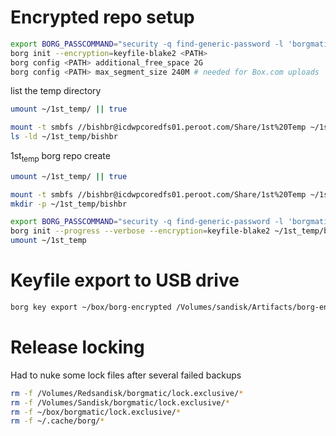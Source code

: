 * Encrypted repo setup

#+BEGIN_SRC sh
  export BORG_PASSCOMMAND="security -q find-generic-password -l 'borgmatic version1' -w"
  borg init --encryption=keyfile-blake2 <PATH>
  borg config <PATH> additional_free_space 2G
  borg config <PATH> max_segment_size 240M # needed for Box.com uploads
#+END_SRC



list the temp directory

#+BEGIN_SRC bash :results output
    umount ~/1st_temp/ || true

    mount -t smbfs //bishbr@icdwpcoredfs01.peroot.com/Share/1st%20Temp ~/1st_temp
    ls -ld ~/1st_temp/bishbr
#+END_SRC

#+RESULTS:
: drwx------+ 1 bishbr 1160039685 16384 May  9 13:38 /Users/bishbr/1st_temp/bishbr

1st_temp borg repo create

#+BEGIN_SRC sh :results output
  umount ~/1st_temp/ || true

  mount -t smbfs //bishbr@icdwpcoredfs01.peroot.com/Share/1st%20Temp ~/1st_temp
  mkdir -p ~/1st_temp/bishbr

  export BORG_PASSCOMMAND="security -q find-generic-password -l 'borgmatic version1' -w"
  borg init --progress --verbose --encryption=keyfile-blake2 ~/1st_temp/bishbr/borg
  umount ~/1st_temp
#+END_SRC


#+RESULTS:
#+begin_example
Initializing repository at "/Users/bishbr/1st_temp/bishbr/borg"
Key in "/Users/bishbr/.config/borg/keys/Users_bishbr_1st_temp_bishbr_borg.7" created.
Keep this key safe. Your data will be inaccessible without it.
Initializing cache transaction: Reading configInitializing cache transaction: Reading chunksInitializing cache transaction: Reading filesSynchronizing chunks cache...
Archives: 0, w/ cached Idx: 0, w/ outdated Idx: 0, w/o cached Idx: 0.
Done.
Saving chunks cacheSaving cache config
By default repositories initialized with this version will produce security
errors if written to with an older version (up to and including Borg 1.0.8).

If you want to use these older versions, you can disable the check by running:
borg upgrade --disable-tam /Users/bishbr/1st_temp/bishbr/borg

See https://borgbackup.readthedocs.io/en/stable/changes.html#pre-1-0-9-manifest-spoofing-vulnerability for details about the security implications.

IMPORTANT: you will need both KEY AND PASSPHRASE to access this repo!
Use "borg key export" to export the key, optionally in printable format.
Write down the passphrase. Store both at safe place(s).

#+end_example

* Keyfile export to USB drive

#+BEGIN_SRC sh
borg key export ~/box/borg-encrypted /Volumes/sandisk/Artifacts/borg-encrypted.key
#+END_SRC

#+RESULTS:

* Release locking

Had to nuke some lock files after several failed backups

#+BEGIN_SRC sh :results output
rm -f /Volumes/Redsandisk/borgmatic/lock.exclusive/*
rm -f /Volumes/Sandisk/borgmatic/lock.exclusive/*
rm -f ~/box/borgmatic/lock.exclusive/*
rm -f ~/.cache/borg/*
#+END_SRC

#+RESULTS:
